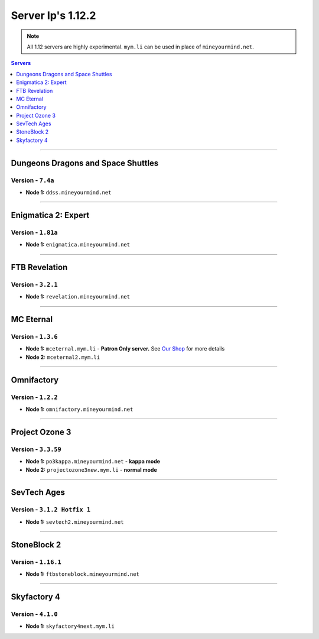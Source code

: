 ==================
Server Ip's 1.12.2
==================
.. note::  All 1.12 servers are highly experimental. ``mym.li`` can be used in place of ``mineyourmind.net``.
.. contents:: Servers
  :depth: 1
  :local:

----

Dungeons Dragons and Space Shuttles
^^^^^^^^^^^^^^^^^^^^^^^^^^^^^^^^^^^
Version - ``7.4a``
------------------

* **Node 1:** ``ddss.mineyourmind.net``

----

Enigmatica 2: Expert
^^^^^^^^^^^^^^^^^^^^
Version - ``1.81a``
------------------

* **Node 1:** ``enigmatica.mineyourmind.net``

----

FTB Revelation
^^^^^^^^^^^^^^
Version - ``3.2.1``
-------------------

* **Node 1:** ``revelation.mineyourmind.net``

----

MC Eternal
^^^^^^^^^^
Version - ``1.3.6``
---------------------

* **Node 1:** ``mceternal.mym.li`` - **Patron Only server.** See `Our Shop <https://mineyourmind.net/shop.html>`_ for more details
* **Node 2:** ``mceternal2.mym.li``

----

Omnifactory
^^^^^^^^^^^
Version - ``1.2.2``
-------------------

* **Node 1:** ``omnifactory.mineyourmind.net``

----

Project Ozone 3
^^^^^^^^^^^^^^^
Version - ``3.3.59``
---------------------

* **Node 1:** ``po3kappa.mineyourmind.net`` - **kappa mode**
* **Node 2:** ``projectozone3new.mym.li`` - **normal mode**

----

SevTech Ages
^^^^^^^^^^^^
Version - ``3.1.2 Hotfix 1``
----------------------------

* **Node 1:** ``sevtech2.mineyourmind.net``

----

StoneBlock 2
^^^^^^^^^^^^
Version - ``1.16.1``
--------------------

* **Node 1:** ``ftbstoneblock.mineyourmind.net``

----

Skyfactory 4
^^^^^^^^^^^^
Version - ``4.1.0``
-------------------

* **Node 1:** ``skyfactory4next.mym.li``
